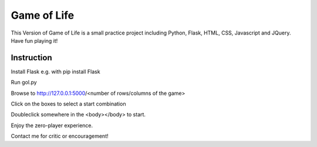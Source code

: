 Game of Life
==============


This Version of Game of Life is a small practice project including Python, Flask, HTML, CSS, Javascript and JQuery.
Have fun playing it!

Instruction
----------------

Install Flask e.g. with pip install Flask

Run gol.py

Browse to http://127.0.0.1:5000/<number of rows/columns of the game>

Click on the boxes to select a start combination

Doubleclick somewhere in the <body></body> to start.

Enjoy the zero-player experience.

Contact me for critic or encouragement!
